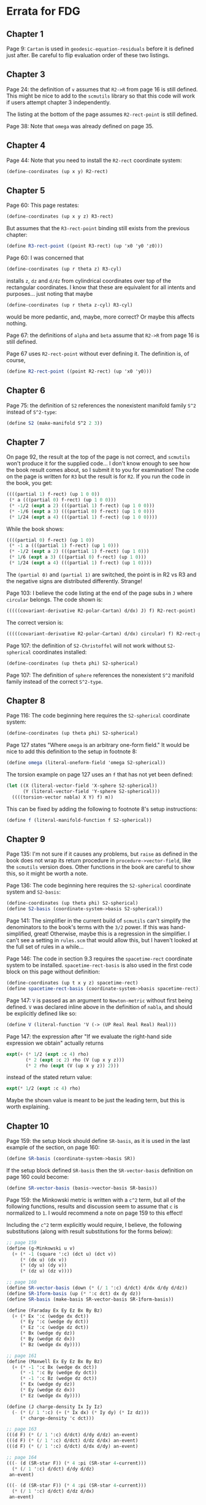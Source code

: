 * Errata for FDG

** Chapter 1

   Page 9: =Cartan= is used in =geodesic-equation-residuals= before it is
   defined just after. Be careful to flip evaluation order of these two
   listings.

** Chapter 3

   Page 24: the definition of =v= assumes that =R2->R= from page 16 is still
   defined. This might be nice to add to the =scmutils= library so that this
   code will work if users attempt chapter 3 independently.

   The listing at the bottom of the page assumes =R2-rect-point= is still
   defined.

   Page 38: Note that =omega= was already defined on page 35.

** Chapter 4

   Page 44: Note that you need to install the =R2-rect= coordinate system:

   #+begin_src scheme
     (define-coordinates (up x y) R2-rect)
   #+end_src

** Chapter 5

   Page 60: This page restates:

   #+begin_src scheme
     (define-coordinates (up x y z) R3-rect)
   #+end_src

   But assumes that the =R3-rect-point= binding still exists from the previous
   chapter:

   #+begin_src scheme
     (define R3-rect-point ((point R3-rect) (up 'x0 'y0 'z0)))
   #+end_src

   Page 60: I was concerned that

   #+begin_src scheme
     (define-coordinates (up r theta z) R3-cyl)
   #+end_src

   installs =z=, =dz= and =d/dz= from cylindrical coordinates over top of the
   rectangular coordinates. I know that these are equivalent for all intents and
   purposes... just noting that maybe

   #+begin_src scheme
     (define-coordinates (up r theta z-cyl) R3-cyl)
   #+end_src

   would be more pedantic, and, maybe, more correct? Or maybe this affects
   nothing.

   Page 67: the definitions of =alpha= and =beta= assume that =R2->R= from page
   16 is still defined.

   Page 67 uses =R2-rect-point= without ever defining it. The definition is, of
   course,

   #+begin_src scheme
     (define R2-rect-point ((point R2-rect) (up 'x0 'y0)))
   #+end_src

** Chapter 6

   Page 75: the definition of =S2= references the nonexistent manifold family
   =S^2= instead of =S^2-type=:

   #+begin_src scheme
     (define S2 (make-manifold S^2 2 3))
   #+end_src

** Chapter 7

   On page 92, the result at the top of the page is not correct, and =scmutils=
   won't produce it for the supplied code... I don't know enough to see how the
   book result comes about, so I submit it to you for examination! The code on
   the page is written for =R3= but the result is for =R2=. If you run the code
   in the book, you get:

   #+begin_src scheme
     ((((partial 1) f-rect) (up 1 0 0))
      (* a (((partial 0) f-rect) (up 1 0 0)))
      (* -1/2 (expt a 2) (((partial 1) f-rect) (up 1 0 0)))
      (* -1/6 (expt a 3) (((partial 0) f-rect) (up 1 0 0)))
      (* 1/24 (expt a 4) (((partial 1) f-rect) (up 1 0 0))))
   #+end_src

   While the book shows:

   #+begin_src scheme
     ((((partial 0) f-rect) (up 1 0))
      (* -1 a (((partial 1) f-rect) (up 1 0)))
      (* -1/2 (expt a 2) (((partial 1) f-rect) (up 1 0)))
      (* 1/6 (expt a 3) (((partial 0) f-rect) (up 1 0)))
      (* 1/24 (expt a 4) (((partial 1) f-rect) (up 1 0))))
   #+end_src

   The =(partial 0)= and =(partial 1)= are switched, the point is in R2 vs R3
   and the negative signs are distributed differently. Strange!

   Page 103: I believe the code listing at the end of the page subs in =J= where
   =circular= belongs. The code shown is:

   #+begin_src scheme
     (((((covariant-derivative R2-polar-Cartan) d/dx) J) f) R2-rect-point)
   #+end_src

   The correct version is:

   #+begin_src scheme
     (((((covariant-derivative R2-polar-Cartan) d/dx) circular) f) R2-rect-point)
   #+end_src

   Page 107: the definition of =S2-Christoffel= will not work without
   =S2-spherical= coordinates installed:

   #+begin_src scheme
     (define-coordinates (up theta phi) S2-spherical)
   #+end_src

   Page 107: The definition of =sphere= references the nonexistent =S^2=
   manifold family instead of the correct =S^2-type=.

** Chapter 8

   Page 116: The code beginning here requires the =S2-spherical= coordinate
   system:

   #+begin_src scheme
     (define-coordinates (up theta phi) S2-spherical)
   #+end_src

   Page 127 states "Where =omega= is an arbitrary one-form field." It would be
   nice to add this definition to the setup in footnote 8:

   #+begin_src scheme
     (define omega (literal-oneform-field 'omega S2-spherical))
   #+end_src

   The torsion example on page 127 uses an =f= that has not yet been defined:

   #+begin_src scheme
     (let ((X (literal-vector-field 'X-sphere S2-spherical))
           (Y (literal-vector-field 'Y-sphere S2-spherical)))
       ((((torsion-vector nabla) X Y) f) m))
   #+end_src

   This can be fixed by adding the following to footnote 8's setup instructions:

   #+begin_src scheme
     (define f (literal-manifold-function f S2-spherical))
   #+end_src

** Chapter 9

   Page 135: I'm not sure if it causes any problems, but =raise= as defined in
   the book does not wrap its return procedure in =procedure->vector-field=,
   like the =scmutils= version does. Other functions in the book are careful to
   show this, so it might be worth a note.

   Page 136: The code beginning here requires the =S2-spherical= coordinate
   system and =S2-basis=:

   #+begin_src scheme
     (define-coordinates (up theta phi) S2-spherical)
     (define S2-basis (coordinate-system->basis S2-spherical))
   #+end_src

   Page 141: The simplifier in the current build of =scmutils= can't simplify the
   denominators to the book's terms with the =3/2= power. If this was
   hand-simplified, great! Otherwise, maybe this is a regression in the
   simplifier. I can't see a setting in =rules.scm= that would allow this, but I
   haven't looked at the full set of rules in a while...


   Page 146: The code in section 9.3 requires the =spacetime-rect= coordinate
   system to be installed. =spacetime-rect-basis= is also used in the first code
   block on this page without definition:

   #+begin_src scheme
     (define-coordinates (up t x y z) spacetime-rect)
     (define spacetime-rect-basis (coordinate-system->basis spacetime-rect))
   #+end_src

   Page 147: =V= is passed as an argument to =Newton-metric= without first being
   defined. =V= was declared inline above in the definition of =nabla=, and
   should be explicitly defined like so:

   #+begin_src scheme
     (define V (literal-function 'V (-> (UP Real Real Real) Real)))
   #+end_src

   Page 147: the expression after "If we evaluate the right-hand side expression
   we obtain" actually returns

   #+begin_src scheme
     expt(+ (* 1/2 (expt :c 4) rho)
            (* 2 (expt :c 2) rho (V (up x y z)))
            (* 2 rho (expt (V (up x y z)) 2)))
   #+end_src

   instead of the stated return value:

   #+begin_src scheme
     expt(* 1/2 (expt :c 4) rho)
   #+end_src

   Maybe the shown value is meant to be just the leading term, but this is worth
   explaining.

** Chapter 10

   Page 159: the setup block should define =SR-basis=, as it is used in the last
   example of the section, on page 160:

   #+begin_src scheme
     (define SR-basis (coordinate-system->basis SR))
   #+end_src

   If the setup block defined =SR-basis= then the =SR-vector-basis= definition
   on page 160 could become:

   #+begin_src scheme
     (define SR-vector-basis (basis->vector-basis SR-basis))
   #+end_src

   Page 159: the Minkowski metric is written with a =c^2= term, but all of the
   following functions, results and discussion seem to assume that =c= is
   normalized to =1=. I would recommend a note on page 159 to this effect!

   Including the =c^2= term explicitly would require, I believe, the following
   substitutions (along with result substitutions for the forms below):

   #+begin_src scheme
     ;; page 159
     (define (g-Minkowski u v)
       (+ (* -1 (square ':c) (dct u) (dct v))
          (* (dx u) (dx v))
          (* (dy u) (dy v))
          (* (dz u) (dz v))))

     ;; page 160
     (define SR-vector-basis (down (* (/ 1 ':c) d/dct) d/dx d/dy d/dz))
     (define SR-1form-basis (up (* ':c dct) dx dy dz))
     (define SR-basis (make-basis SR-vector-basis SR-1form-basis))

     (define (Faraday Ex Ey Ez Bx By Bz)
       (+ (* Ex ':c (wedge dx dct))
          (* Ey ':c (wedge dy dct))
          (* Ez ':c (wedge dz dct))
          (* Bx (wedge dy dz))
          (* By (wedge dz dx))
          (* Bz (wedge dx dy))))

     ;; page 161
     (define (Maxwell Ex Ey Ez Bx By Bz)
       (+ (* -1 ':c Bx (wedge dx dct))
          (* -1 ':c By (wedge dy dct))
          (* -1 ':c Bz (wedge dz dct))
          (* Ex (wedge dy dz))
          (* Ey (wedge dz dx))
          (* Ez (wedge dx dy))))

     (define (J charge-density Ix Iy Iz)
       (- (* (/ 1 ':c) (+ (* Ix dx) (* Iy dy) (* Iz dz)))
          (* charge-density 'c dct)))

     ;; page 163
     (((d F) (* (/ 1 ':c) d/dct) d/dy d/dz) an-event)
     (((d F) (* (/ 1 ':c) d/dct) d/dz d/dx) an-event)
     (((d F) (* (/ 1 ':c) d/dct) d/dx d/dy) an-event)

     ;; page 164
     (((- (d (SR-star F)) (* 4 :pi (SR-star 4-current)))
       (* (/ 1 ':c) d/dct) d/dy d/dz)
      an-event)

     (((- (d (SR-star F)) (* 4 :pi (SR-star 4-current)))
       (* (/ 1 ':c) d/dct) d/dz d/dx)
      an-event)

     (((- (d (SR-star F)) (* 4 :pi (SR-star 4-current)))
       (* (/ 1 ':c) d/dct) d/dx d/dy)
      an-event)
   #+end_src

   Page 165: In the definition of =Force=, =eta-inverse= is not defined, so the
   following two code examples (and, presumably, exercise 10.1b) will not run!

** Chapter 11

   Page 178: This is not necessarily a "bug", but simplifying the expression
   produced by the form at the top of the page is extremely slow on my machine,
   in both =scmutils= and the Clojure port. Could be a regression? I have not
   been able to get the computation to complete, and GCD times out.


   Page 180 states "Assume that we have a base frame called =home=." The base
   frame defined in the library is =the-ether=; I would recommend including one
   of the the following definitions as setup:

   #+begin_src scheme
     (define home
       ((frame-maker base-frame-point base-frame-chart)
        'home 'home))

     (define home the-ether)
   #+end_src
